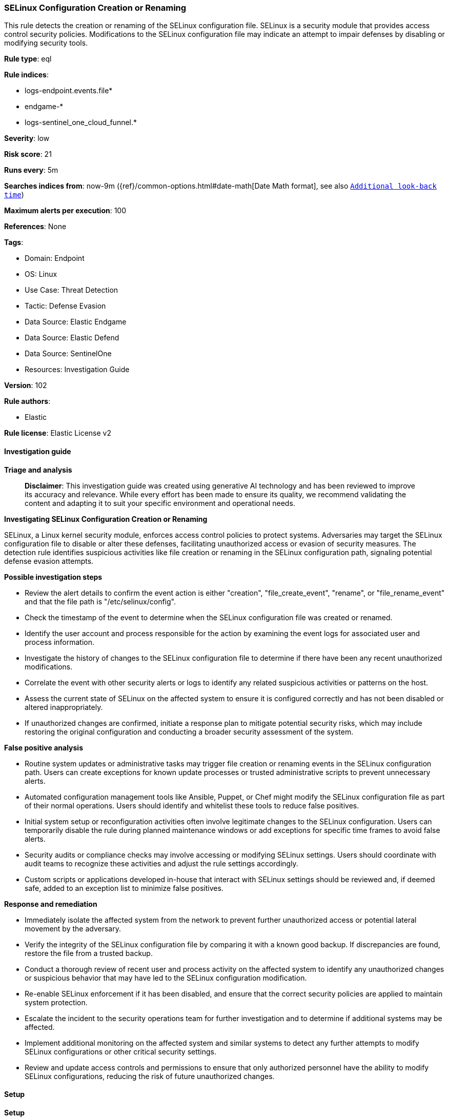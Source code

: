 [[prebuilt-rule-8-17-4-selinux-configuration-creation-or-renaming]]
=== SELinux Configuration Creation or Renaming

This rule detects the creation or renaming of the SELinux configuration file. SELinux is a security module that provides access control security policies. Modifications to the SELinux configuration file may indicate an attempt to impair defenses by disabling or modifying security tools.

*Rule type*: eql

*Rule indices*: 

* logs-endpoint.events.file*
* endgame-*
* logs-sentinel_one_cloud_funnel.*

*Severity*: low

*Risk score*: 21

*Runs every*: 5m

*Searches indices from*: now-9m ({ref}/common-options.html#date-math[Date Math format], see also <<rule-schedule, `Additional look-back time`>>)

*Maximum alerts per execution*: 100

*References*: None

*Tags*: 

* Domain: Endpoint
* OS: Linux
* Use Case: Threat Detection
* Tactic: Defense Evasion
* Data Source: Elastic Endgame
* Data Source: Elastic Defend
* Data Source: SentinelOne
* Resources: Investigation Guide

*Version*: 102

*Rule authors*: 

* Elastic

*Rule license*: Elastic License v2


==== Investigation guide



*Triage and analysis*


> **Disclaimer**:
> This investigation guide was created using generative AI technology and has been reviewed to improve its accuracy and relevance. While every effort has been made to ensure its quality, we recommend validating the content and adapting it to suit your specific environment and operational needs.


*Investigating SELinux Configuration Creation or Renaming*


SELinux, a Linux kernel security module, enforces access control policies to protect systems. Adversaries may target the SELinux configuration file to disable or alter these defenses, facilitating unauthorized access or evasion of security measures. The detection rule identifies suspicious activities like file creation or renaming in the SELinux configuration path, signaling potential defense evasion attempts.


*Possible investigation steps*


- Review the alert details to confirm the event action is either "creation", "file_create_event", "rename", or "file_rename_event" and that the file path is "/etc/selinux/config".
- Check the timestamp of the event to determine when the SELinux configuration file was created or renamed.
- Identify the user account and process responsible for the action by examining the event logs for associated user and process information.
- Investigate the history of changes to the SELinux configuration file to determine if there have been any recent unauthorized modifications.
- Correlate the event with other security alerts or logs to identify any related suspicious activities or patterns on the host.
- Assess the current state of SELinux on the affected system to ensure it is configured correctly and has not been disabled or altered inappropriately.
- If unauthorized changes are confirmed, initiate a response plan to mitigate potential security risks, which may include restoring the original configuration and conducting a broader security assessment of the system.


*False positive analysis*


- Routine system updates or administrative tasks may trigger file creation or renaming events in the SELinux configuration path. Users can create exceptions for known update processes or trusted administrative scripts to prevent unnecessary alerts.
- Automated configuration management tools like Ansible, Puppet, or Chef might modify the SELinux configuration file as part of their normal operations. Users should identify and whitelist these tools to reduce false positives.
- Initial system setup or reconfiguration activities often involve legitimate changes to the SELinux configuration. Users can temporarily disable the rule during planned maintenance windows or add exceptions for specific time frames to avoid false alerts.
- Security audits or compliance checks may involve accessing or modifying SELinux settings. Users should coordinate with audit teams to recognize these activities and adjust the rule settings accordingly.
- Custom scripts or applications developed in-house that interact with SELinux settings should be reviewed and, if deemed safe, added to an exception list to minimize false positives.


*Response and remediation*


- Immediately isolate the affected system from the network to prevent further unauthorized access or potential lateral movement by the adversary.
- Verify the integrity of the SELinux configuration file by comparing it with a known good backup. If discrepancies are found, restore the file from a trusted backup.
- Conduct a thorough review of recent user and process activity on the affected system to identify any unauthorized changes or suspicious behavior that may have led to the SELinux configuration modification.
- Re-enable SELinux enforcement if it has been disabled, and ensure that the correct security policies are applied to maintain system protection.
- Escalate the incident to the security operations team for further investigation and to determine if additional systems may be affected.
- Implement additional monitoring on the affected system and similar systems to detect any further attempts to modify SELinux configurations or other critical security settings.
- Review and update access controls and permissions to ensure that only authorized personnel have the ability to modify SELinux configurations, reducing the risk of future unauthorized changes.

==== Setup



*Setup*


This rule requires data coming in from one of the following integrations:
- Elastic Defend


*Elastic Defend Integration Setup*

Elastic Defend is integrated into the Elastic Agent using Fleet. Upon configuration, the integration allows the Elastic Agent to monitor events on your host and send data to the Elastic Security app.


*Prerequisite Requirements:*

- Fleet is required for Elastic Defend.
- To configure Fleet Server refer to the https://www.elastic.co/guide/en/fleet/current/fleet-server.html[documentation].


*The following steps should be executed in order to add the Elastic Defend integration on a Linux System:*

- Go to the Kibana home page and click "Add integrations".
- In the query bar, search for "Elastic Defend" and select the integration to see more details about it.
- Click "Add Elastic Defend".
- Configure the integration name and optionally add a description.
- Select the type of environment you want to protect, either "Traditional Endpoints" or "Cloud Workloads".
- Select a configuration preset. Each preset comes with different default settings for Elastic Agent, you can further customize these later by configuring the Elastic Defend integration policy. https://www.elastic.co/guide/en/security/current/configure-endpoint-integration-policy.html[Helper guide].
- We suggest selecting "Complete EDR (Endpoint Detection and Response)" as a configuration setting, that provides "All events; all preventions"
- Enter a name for the agent policy in "New agent policy name". If other agent policies already exist, you can click the "Existing hosts" tab and select an existing policy instead.
For more details on Elastic Agent configuration settings, refer to the https://www.elastic.co/guide/en/fleet/8.10/agent-policy.html[helper guide].
- Click "Save and Continue".
- To complete the integration, select "Add Elastic Agent to your hosts" and continue to the next section to install the Elastic Agent on your hosts.
For more details on Elastic Defend refer to the https://www.elastic.co/guide/en/security/current/install-endpoint.html[helper guide].


==== Rule query


[source, js]
----------------------------------
file where host.os.type == "linux" and event.action in ("creation", "file_create_event", "rename", "file_rename_event")
and file.path : "/etc/selinux/config" and not process.name in ("dockerd", "platform-python")

----------------------------------

*Framework*: MITRE ATT&CK^TM^

* Tactic:
** Name: Defense Evasion
** ID: TA0005
** Reference URL: https://attack.mitre.org/tactics/TA0005/
* Technique:
** Name: Impair Defenses
** ID: T1562
** Reference URL: https://attack.mitre.org/techniques/T1562/
* Sub-technique:
** Name: Disable or Modify Tools
** ID: T1562.001
** Reference URL: https://attack.mitre.org/techniques/T1562/001/
